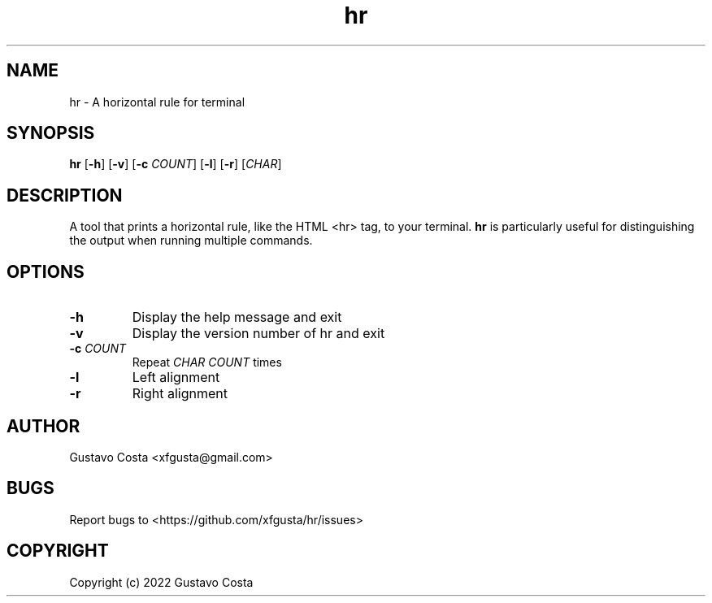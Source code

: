 .TH hr 1 "2022-09-14" "hr"

.SH NAME
hr \- A horizontal rule for terminal

.SH SYNOPSIS
\fBhr\fR [\fB-h\fR] [\fB-v\fR] [\fB-c\fR \fICOUNT\fR] [\fB-l\fR] [\fB-r\fR] [\fICHAR\fR]

.SH DESCRIPTION
A tool that prints a horizontal rule, like the HTML <hr> tag, to your terminal. \fBhr\fR is particularly useful for distinguishing the output when running multiple commands.

.SH OPTIONS

.IP "\fB-h\fR"
Display the help message and exit

.IP "\fB-v\fR"
Display the version number of hr and exit

.IP "\fB-c\fR \fICOUNT\fR"
Repeat \fICHAR\fR \fICOUNT\fR times

.IP "\fB-l\fR"
Left alignment

.IP "\fB-r\fR"
Right alignment

.SH AUTHOR
Gustavo Costa <xfgusta@gmail.com>

.SH BUGS
Report bugs to <https://github.com/xfgusta/hr/issues>

.SH COPYRIGHT
Copyright (c) 2022 Gustavo Costa
